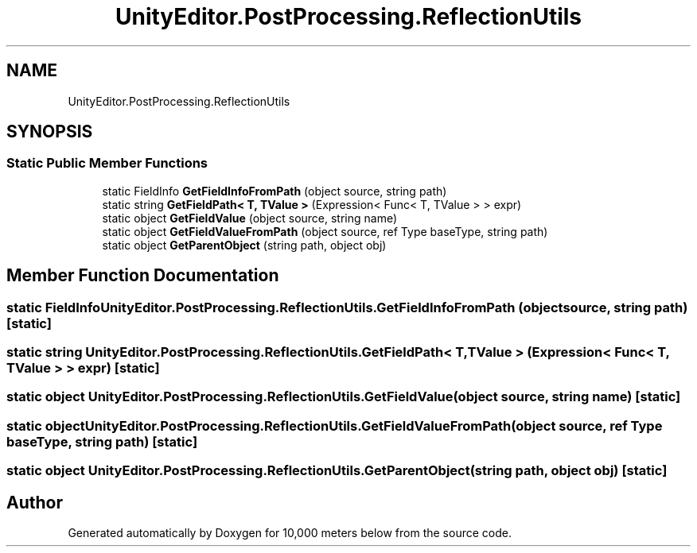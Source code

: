 .TH "UnityEditor.PostProcessing.ReflectionUtils" 3 "Sun Dec 12 2021" "10,000 meters below" \" -*- nroff -*-
.ad l
.nh
.SH NAME
UnityEditor.PostProcessing.ReflectionUtils
.SH SYNOPSIS
.br
.PP
.SS "Static Public Member Functions"

.in +1c
.ti -1c
.RI "static FieldInfo \fBGetFieldInfoFromPath\fP (object source, string path)"
.br
.ti -1c
.RI "static string \fBGetFieldPath< T, TValue >\fP (Expression< Func< T, TValue > > expr)"
.br
.ti -1c
.RI "static object \fBGetFieldValue\fP (object source, string name)"
.br
.ti -1c
.RI "static object \fBGetFieldValueFromPath\fP (object source, ref Type baseType, string path)"
.br
.ti -1c
.RI "static object \fBGetParentObject\fP (string path, object obj)"
.br
.in -1c
.SH "Member Function Documentation"
.PP 
.SS "static FieldInfo UnityEditor\&.PostProcessing\&.ReflectionUtils\&.GetFieldInfoFromPath (object source, string path)\fC [static]\fP"

.SS "static string UnityEditor\&.PostProcessing\&.ReflectionUtils\&.GetFieldPath< T, TValue > (Expression< Func< T, TValue > > expr)\fC [static]\fP"

.SS "static object UnityEditor\&.PostProcessing\&.ReflectionUtils\&.GetFieldValue (object source, string name)\fC [static]\fP"

.SS "static object UnityEditor\&.PostProcessing\&.ReflectionUtils\&.GetFieldValueFromPath (object source, ref Type baseType, string path)\fC [static]\fP"

.SS "static object UnityEditor\&.PostProcessing\&.ReflectionUtils\&.GetParentObject (string path, object obj)\fC [static]\fP"


.SH "Author"
.PP 
Generated automatically by Doxygen for 10,000 meters below from the source code\&.
